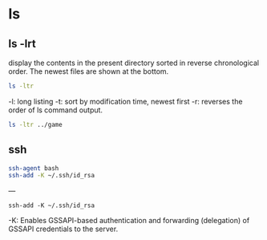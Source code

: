 

* ls 

** ls -lrt

 display the contents in the present directory sorted in reverse chronological order. The newest files are shown at the bottom.

#+begin_src sh  :eval no
ls -ltr
#+end_src

 -l: long listing
 -t: sort by modification time, newest first
 -r: reverses the order of ls command output.

#+begin_src sh  :results output
ls -ltr ../game
#+end_src

#+RESULTS:
: total 16
: drwxrwxr-x 2 dapm dapm 4096 dic 21 20:09 shooter
: drwxrwxr-x 3 dapm dapm 4096 dic 21 21:06 c
: drwxrwxr-x 3 dapm dapm 4096 dic 27 20:12 practice
: drwxrwxr-x 5 dapm dapm 4096 dic 29 18:58 ray-lib


** ssh 

#+begin_src sh
ssh-agent bash  
ssh-add -K ~/.ssh/id_rsa
#+end_src


--- 

#+begin_src 
ssh-add -K ~/.ssh/id_rsa
#+end_src

  -K:  Enables GSSAPI-based authentication and forwarding (delegation) of GSSAPI credentials to the server.
